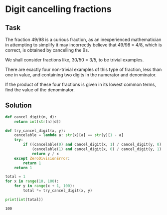 #+OPTIONS: toc:nil

* Digit cancelling fractions

** Task

The fraction 49/98 is a curious fraction, as an inexperienced mathematician in
attempting to simplify it may incorrectly believe that 49/98 = 4/8, which is
correct, is obtained by cancelling the 9s.

We shall consider fractions like, 30/50 = 3/5, to be trivial examples.

There are exactly four non-trivial examples of this type of fraction, less than
one in value, and containing two digits in the numerator and denominator.

If the product of these four fractions is given in its lowest common terms, find
the value of the denominator.


** Solution

#+BEGIN_SRC python :results output :exports both
def cancel_digit(n, d):
    return int(str(n)[d])

def try_cancel_digit(x, y):
    cancelable = lambda a: str(x)[a] == str(y)[1 - a]
    try:
        if ((cancelable(0) and cancel_digit(x, 1) / cancel_digit(y, 0) == x / y) or
            (cancelable(1) and cancel_digit(x, 0) / cancel_digit(y, 1) == x / y)):
            return y / x
    except ZeroDivisionError:
        return 1
    return 1

total = 1
for x in range(10, 100):
    for y in range(x + 1, 100):
        total *= try_cancel_digit(x, y)

print(int(total))
#+END_SRC

#+RESULTS:
: 100
